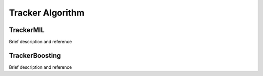 Tracker Algorithm
=================

.. highlight:: cpp


TrackerMIL
----------
Brief description and reference

TrackerBoosting
---------------
Brief description and reference
